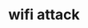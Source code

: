 * wifi attack
# http://en.wikipedia.org/wiki/Wi-Fi_Protected_Access
# http://en.wikipedia.org/wiki/EAP-FAST
# http://en.wikipedia.org/wiki/IEEE_802.1X
# http://www.esecurityplanet.com/views/article.php/3837976/The-Best-Security-for-Wireless-Networks.htm
# https://www.cloudcracker.com/blog/2012/07/29/cracking-ms-chap-v2/
